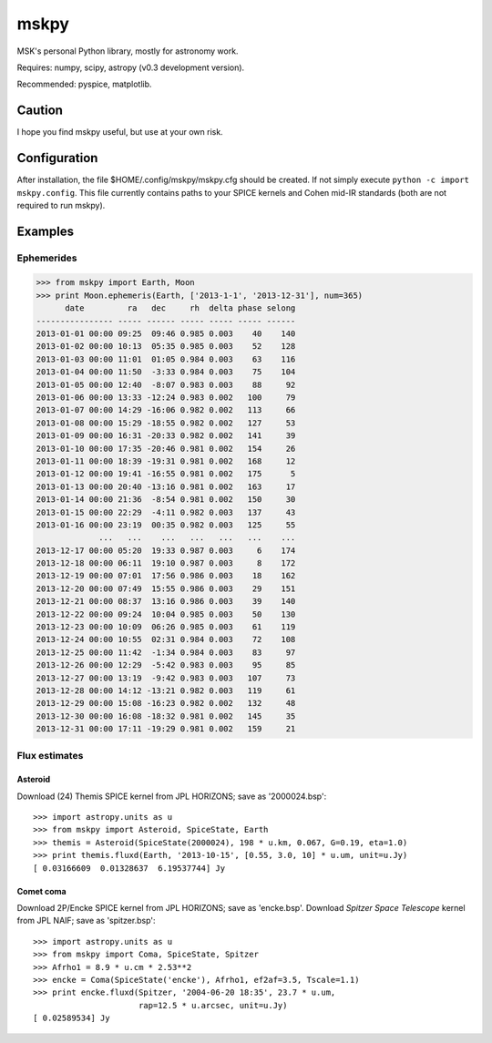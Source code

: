 =====
mskpy
=====

MSK's personal Python library, mostly for astronomy work.

Requires: numpy, scipy, astropy (v0.3 development version).

Recommended: pyspice, matplotlib.


Caution
=======

I hope you find mskpy useful, but use at your own risk.

Configuration
=============

After installation, the file $HOME/.config/mskpy/mskpy.cfg should be
created.  If not simply execute ``python -c import mskpy.config``.
This file currently contains paths to your SPICE kernels and Cohen
mid-IR standards (both are not required to run mskpy).


Examples
========

Ephemerides
-----------

>>> from mskpy import Earth, Moon
>>> print Moon.ephemeris(Earth, ['2013-1-1', '2013-12-31'], num=365)
      date         ra   dec     rh  delta phase selong
---------------- ----- ------ ----- ----- ----- ------
2013-01-01 00:00 09:25  09:46 0.985 0.003    40    140
2013-01-02 00:00 10:13  05:35 0.985 0.003    52    128
2013-01-03 00:00 11:01  01:05 0.984 0.003    63    116
2013-01-04 00:00 11:50  -3:33 0.984 0.003    75    104
2013-01-05 00:00 12:40  -8:07 0.983 0.003    88     92
2013-01-06 00:00 13:33 -12:24 0.983 0.002   100     79
2013-01-07 00:00 14:29 -16:06 0.982 0.002   113     66
2013-01-08 00:00 15:29 -18:55 0.982 0.002   127     53
2013-01-09 00:00 16:31 -20:33 0.982 0.002   141     39
2013-01-10 00:00 17:35 -20:46 0.981 0.002   154     26
2013-01-11 00:00 18:39 -19:31 0.981 0.002   168     12
2013-01-12 00:00 19:41 -16:55 0.981 0.002   175      5
2013-01-13 00:00 20:40 -13:16 0.981 0.002   163     17
2013-01-14 00:00 21:36  -8:54 0.981 0.002   150     30
2013-01-15 00:00 22:29  -4:11 0.982 0.003   137     43
2013-01-16 00:00 23:19  00:35 0.982 0.003   125     55
             ...   ...    ...   ...   ...   ...    ...
2013-12-17 00:00 05:20  19:33 0.987 0.003     6    174
2013-12-18 00:00 06:11  19:10 0.987 0.003     8    172
2013-12-19 00:00 07:01  17:56 0.986 0.003    18    162
2013-12-20 00:00 07:49  15:55 0.986 0.003    29    151
2013-12-21 00:00 08:37  13:16 0.986 0.003    39    140
2013-12-22 00:00 09:24  10:04 0.985 0.003    50    130
2013-12-23 00:00 10:09  06:26 0.985 0.003    61    119
2013-12-24 00:00 10:55  02:31 0.984 0.003    72    108
2013-12-25 00:00 11:42  -1:34 0.984 0.003    83     97
2013-12-26 00:00 12:29  -5:42 0.983 0.003    95     85
2013-12-27 00:00 13:19  -9:42 0.983 0.003   107     73
2013-12-28 00:00 14:12 -13:21 0.982 0.003   119     61
2013-12-29 00:00 15:08 -16:23 0.982 0.002   132     48
2013-12-30 00:00 16:08 -18:32 0.981 0.002   145     35
2013-12-31 00:00 17:11 -19:29 0.981 0.002   159     21

Flux estimates
--------------

Asteroid
^^^^^^^^

Download (24) Themis SPICE kernel from JPL HORIZONS; save as
'2000024.bsp'::

  >>> import astropy.units as u
  >>> from mskpy import Asteroid, SpiceState, Earth
  >>> themis = Asteroid(SpiceState(2000024), 198 * u.km, 0.067, G=0.19, eta=1.0)
  >>> print themis.fluxd(Earth, '2013-10-15', [0.55, 3.0, 10] * u.um, unit=u.Jy)
  [ 0.03166609  0.01328637  6.19537744] Jy


Comet coma
^^^^^^^^^^

Download 2P/Encke SPICE kernel from JPL HORIZONS; save as 'encke.bsp'.
Download *Spitzer Space Telescope* kernel from JPL NAIF; save as
'spitzer.bsp'::

  >>> import astropy.units as u
  >>> from mskpy import Coma, SpiceState, Spitzer
  >>> Afrho1 = 8.9 * u.cm * 2.53**2
  >>> encke = Coma(SpiceState('encke'), Afrho1, ef2af=3.5, Tscale=1.1)
  >>> print encke.fluxd(Spitzer, '2004-06-20 18:35', 23.7 * u.um,
                        rap=12.5 * u.arcsec, unit=u.Jy)
  [ 0.02589534] Jy

